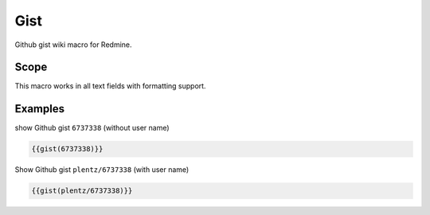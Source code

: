 Gist
----

Github gist wiki macro for Redmine.

.. function:: {{gist(gist)}}

    show Github gist

    :param string gist: gist to display. With or without Github username.

Scope
+++++

This macro works in all text fields with formatting support.

Examples
++++++++

show Github gist ``6737338`` (without user name)

.. code-block:: smarty

  {{gist(6737338)}}

Show Github gist ``plentz/6737338`` (with user name)

.. code-block:: smarty

  {{gist(plentz/6737338)}}
